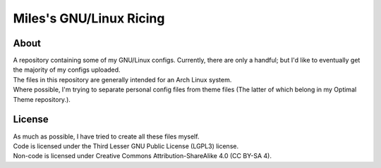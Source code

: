 Miles's GNU/Linux Ricing
^^^^^^^^^^^^^^^^^^^^^^^^^^^^^^^^^^^^^^^^^^^^^^^^^^^^^^^^^^^^^^^^^^^^^^^^^^^^^^^^

About
================================================================================
| A repository containing some of my GNU/Linux configs.  Currently, there are
  only a handful;  but I'd like to eventually get the majority of my configs
  uploaded.
| The files in this repository are generally intended for an Arch Linux system.
| Where possible, I'm trying to separate personal config files from theme files
  (The latter of which belong in my Optimal Theme repository.).

License
================================================================================
| As much as possible, I have tried to create all these files myself.
| Code is licensed under the Third Lesser GNU Public License (LGPL3) license.
| Non-code is licensed under Creative Commons Attribution-ShareAlike 4.0 (CC
  BY-SA 4).
